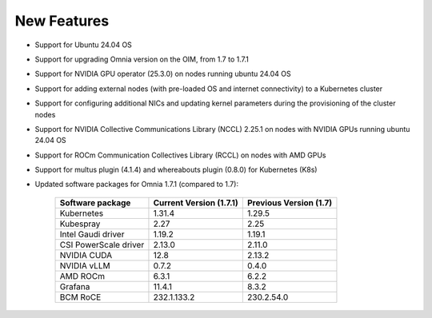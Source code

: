 New Features
============

* Support for Ubuntu 24.04 OS
* Support for upgrading Omnia version on the OIM, from 1.7 to 1.7.1
* Support for NVIDIA GPU operator (25.3.0) on nodes running ubuntu 24.04 OS
* Support for adding external nodes (with pre-loaded OS and internet connectivity) to a Kubernetes cluster
* Support for configuring additional NICs and updating kernel parameters during the provisioning of the cluster nodes
* Support for NVIDIA Collective Communications Library (NCCL) 2.25.1 on nodes with NVIDIA GPUs running ubuntu 24.04 OS
* Support for ROCm Communication Collectives Library (RCCL) on nodes with AMD GPUs
* Support for multus plugin (4.1.4) and whereabouts plugin (0.8.0) for Kubernetes (K8s)
* Updated software packages for Omnia 1.7.1 (compared to 1.7):


    +--------------------------+-----------------------------------+-------------------------------+
    | Software package         | Current Version (1.7.1)           | Previous Version (1.7)        |
    +==========================+===================================+===============================+
    | Kubernetes               | 1.31.4                            | 1.29.5                        |
    +--------------------------+-----------------------------------+-------------------------------+
    | Kubespray                | 2.27                              | 2.25                          |
    +--------------------------+-----------------------------------+-------------------------------+
    | Intel Gaudi driver       | 1.19.2                            | 1.19.1                        |
    +--------------------------+-----------------------------------+-------------------------------+
    | CSI PowerScale driver    | 2.13.0                            | 2.11.0                        |
    +--------------------------+-----------------------------------+-------------------------------+
    | NVIDIA CUDA              | 12.8                              | 2.13.2                        |
    +--------------------------+-----------------------------------+-------------------------------+
    | NVIDIA vLLM              | 0.7.2                             | 0.4.0                         |
    +--------------------------+-----------------------------------+-------------------------------+
    | AMD ROCm                 | 6.3.1                             | 6.2.2                         |
    +--------------------------+-----------------------------------+-------------------------------+
    | Grafana                  | 11.4.1                            | 8.3.2                         |
    +--------------------------+-----------------------------------+-------------------------------+
    | BCM RoCE                 | 232.1.133.2                       | 230.2.54.0                    |
    +--------------------------+-----------------------------------+-------------------------------+

